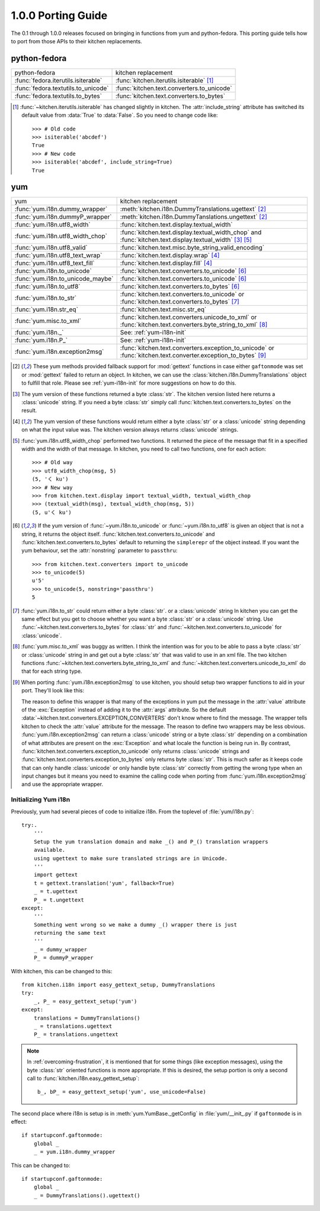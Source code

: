 ===================
1.0.0 Porting Guide
===================

The 0.1 through 1.0.0 releases focused on bringing in functions from yum and
python-fedora.  This porting guide tells how to port from those APIs to their
kitchen replacements.

-------------
python-fedora
-------------

===================================  ===================
python-fedora                        kitchen replacement
-----------------------------------  -------------------
:func:`fedora.iterutils.isiterable`  :func:`kitchen.iterutils.isiterable` [#f1]_
:func:`fedora.textutils.to_unicode`  :func:`kitchen.text.converters.to_unicode`
:func:`fedora.textutils.to_bytes`    :func:`kitchen.text.converters.to_bytes`
===================================  ===================

.. [#f1] :func:`~kitchen.iterutils.isiterable` has changed slightly in
    kitchen.  The :attr:`include_string` attribute has switched its default value
    from :data:`True` to :data:`False`.  So you need to change code like::

        >>> # Old code
        >>> isiterable('abcdef')
        True
        >>> # New code
        >>> isiterable('abcdef', include_string=True)
        True

---
yum
---

=================================  ===================
yum                                kitchen replacement
---------------------------------  -------------------
:func:`yum.i18n.dummy_wrapper`     :meth:`kitchen.i18n.DummyTranslations.ugettext` [#y1]_
:func:`yum.i18n.dummyP_wrapper`    :meth:`kitchen.i18n.DummyTanslations.ungettext` [#y1]_
:func:`yum.i18n.utf8_width`        :func:`kitchen.text.display.textual_width`
:func:`yum.i18n.utf8_width_chop`   :func:`kitchen.text.display.textual_width_chop`
                                   and :func:`kitchen.text.display.textual_width` [#y2]_ [#y4]_
:func:`yum.i18n.utf8_valid`        :func:`kitchen.text.misc.byte_string_valid_encoding`
:func:`yum.i18n.utf8_text_wrap`    :func:`kitchen.text.display.wrap` [#y3]_
:func:`yum.i18n.utf8_text_fill`    :func:`kitchen.text.display.fill` [#y3]_
:func:`yum.i18n.to_unicode`        :func:`kitchen.text.converters.to_unicode` [#y5]_
:func:`yum.i18n.to_unicode_maybe`  :func:`kitchen.text.converters.to_unicode` [#y5]_
:func:`yum.i18n.to_utf8`           :func:`kitchen.text.converters.to_bytes` [#y5]_
:func:`yum.i18n.to_str`            :func:`kitchen.text.converters.to_unicode`
                                   or :func:`kitchen.text.converters.to_bytes` [#y6]_
:func:`yum.i18n.str_eq`            :func:`kitchen.text.misc.str_eq`
:func:`yum.misc.to_xml`             :func:`kitchen.text.converters.unicode_to_xml`
                                    or :func:`kitchen.text.converters.byte_string_to_xml` [#y7]_
:func:`yum.i18n._`                 See: :ref:`yum-i18n-init`
:func:`yum.i18n.P_`                See: :ref:`yum-i18n-init`
:func:`yum.i18n.exception2msg`      :func:`kitchen.text.converters.exception_to_unicode`
                                    or :func:`kitchen.text.converter.exception_to_bytes` [#y8]_
=================================  ===================

.. [#y1] These yum methods provided fallback support for :mod:`gettext`
    functions in case either ``gaftonmode`` was set or :mod:`gettext` failed
    to return an object.  In kitchen, we can use the
    :class:`kitchen.i18n.DummyTranslations` object to fulfill that role.
    Please see :ref:`yum-i18n-init` for more suggestions on how to do this.

.. [#y2] The yum version of these functions returned a byte :class:`str`.  The
    kitchen version listed here returns a :class:`unicode` string.  If you
    need a byte :class:`str` simply call
    :func:`kitchen.text.converters.to_bytes` on the result.

.. [#y3] The yum version of these functions would return either a byte
    :class:`str` or a :class:`unicode` string depending on what the input
    value was.  The kitchen version always returns :class:`unicode` strings.

.. [#y4] :func:`yum.i18n.utf8_width_chop` performed two functions.  It
    returned the piece of the message that fit in a specified width and the
    width of that message.  In kitchen, you need to call two functions, one
    for each action::

        >>> # Old way
        >>> utf8_width_chop(msg, 5)
        (5, 'く ku')
        >>> # New way
        >>> from kitchen.text.display import textual_width, textual_width_chop
        >>> (textual_width(msg), textual_width_chop(msg, 5))
        (5, u'く ku')

.. [#y5] If the yum version of :func:`~yum.i18n.to_unicode` or
    :func:`~yum.i18n.to_utf8` is given an object that is not a string, it
    returns the object itself.  :func:`kitchen.text.converters.to_unicode` and
    :func:`kitchen.text.converters.to_bytes` default to returning the
    ``simplerepr`` of the object instead.  If you want the yum behaviour, set
    the :attr:`nonstring` parameter to ``passthru``::

        >>> from kitchen.text.converters import to_unicode
        >>> to_unicode(5)
        u'5'
        >>> to_unicode(5, nonstring='passthru')
        5

.. [#y6] :func:`yum.i18n.to_str` could return either a byte :class:`str`.  or
    a :class:`unicode` string In kitchen you can get the same effect but you
    get to choose whether you want a byte :class:`str` or a :class:`unicode`
    string.  Use :func:`~kitchen.text.converters.to_bytes` for :class:`str`
    and :func:`~kitchen.text.converters.to_unicode` for :class:`unicode`.

.. [#y7] :func:`yum.misc.to_xml` was buggy as written.  I think the intention
    was for you to be able to pass a byte :class:`str` or :class:`unicode`
    string in and get out a byte :class:`str` that was valid to use in an xml
    file.  The two kitchen functions
    :func:`~kitchen.text.converters.byte_string_to_xml` and
    :func:`~kitchen.text.converters.unicode_to_xml` do that for each string
    type.

.. [#y8] When porting :func:`yum.i18n.exception2msg` to use kitchen, you
    should setup two wrapper functions to aid in your port.  They'll look like
    this:

    .. code-block:: python
        from kitchen.text.converters import EXCEPTION_CONVERTERS, \
            BYTE_EXCEPTION_CONVERTERS, exception_to_unicode, \
            exception_to_bytes
        def exception2umsg(e):
            '''Return a unicode representation of an exception'''
            c = [lambda e: e.value]
            c.extend(EXCEPTION_CONVERTERS)
            return exception_to_unicode(e, converters=c)
        def exception2bmsg(e):
            '''Return a utf8 encoded str representation of an exception'''
            c = [lambda e: e.value]
            c.extend(BYTE_EXCEPTION_CONVERTERS)
            return exception_to_bytes(e, converters=c)

    The reason to define this wrapper is that many of the exceptions in yum
    put the message in the :attr:`value` attribute of the :exc:`Exception`
    instead of adding it to the :attr:`args` attribute.  So the default
    :data:`~kitchen.text.converters.EXCEPTION_CONVERTERS` don't know where to
    find the message.  The wrapper tells kitchen to check the :attr:`value`
    attribute for the message.  The reason to define two wrappers may be less
    obvious.  :func:`yum.i18n.exception2msg` can return a :class:`unicode`
    string or a byte :class:`str` depending on a combination of what
    attributes are present on the :exc:`Exception` and what locale the
    function is being run in.  By contrast,
    :func:`kitchen.text.converters.exception_to_unicode` only returns
    :class:`unicode` strings and
    :func:`kitchen.text.converters.exception_to_bytes` only returns byte
    :class:`str`.  This is much safer as it keeps code that can only handle
    :class:`unicode` or only handle byte :class:`str` correctly from getting
    the wrong type when an input changes but it means you need to examine the
    calling code when porting from :func:`yum.i18n.exception2msg` and use the
    appropriate wrapper.

.. _yum-i18n-init:

Initializing Yum i18n
=====================

Previously, yum had several pieces of code to initialize i18n.  From the
toplevel of :file:`yum/i18n.py`::

    try:.
        '''
        Setup the yum translation domain and make _() and P_() translation wrappers
        available.
        using ugettext to make sure translated strings are in Unicode.
        '''
        import gettext
        t = gettext.translation('yum', fallback=True)
        _ = t.ugettext
        P_ = t.ungettext
    except:
        '''
        Something went wrong so we make a dummy _() wrapper there is just
        returning the same text
        '''
        _ = dummy_wrapper
        P_ = dummyP_wrapper

With kitchen, this can be changed to this::

    from kitchen.i18n import easy_gettext_setup, DummyTranslations
    try:
        _, P_ = easy_gettext_setup('yum')
    except:
        translations = DummyTranslations()
        _ = translations.ugettext
        P_ = translations.ungettext

.. note:: In :ref:`overcoming-frustration`, it is mentioned that for some
    things (like exception messages), using the byte :class:`str` oriented
    functions is more appropriate.  If this is desired, the setup portion is
    only a second call to :func:`kitchen.i18n.easy_gettext_setup`::

        b_, bP_ = easy_gettext_setup('yum', use_unicode=False)

The second place where i18n is setup is in :meth:`yum.YumBase._getConfig` in
:file:`yum/__init_.py` if ``gaftonmode`` is in effect::

    if startupconf.gaftonmode:
        global _
        _ = yum.i18n.dummy_wrapper

This can be changed to::

    if startupconf.gaftonmode:
        global _
        _ = DummyTranslations().ugettext()
